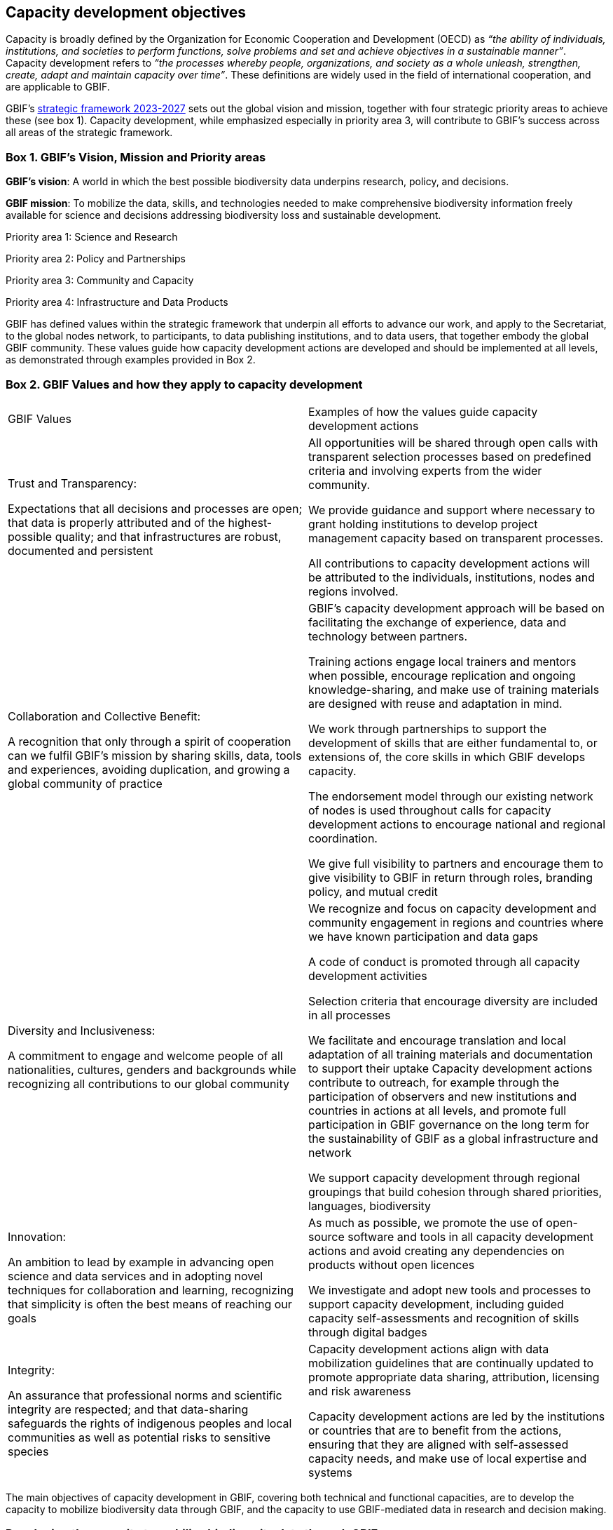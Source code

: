 [[capacity-development-objectives]]
== Capacity development objectives 

Capacity is broadly defined by the Organization for Economic Cooperation and Development (OECD) as _“the ability of individuals, institutions, and societies to perform functions, solve problems and set and achieve objectives in a sustainable manner”_. Capacity development refers to _“the processes whereby people, organizations, and society as a whole unleash, strengthen, create, adapt and maintain capacity over time”_. These definitions are widely used in the field of international cooperation, and are applicable to GBIF.

GBIF’s https://www.gbif.org/strategic-plan[strategic framework 2023-2027^] sets out the global vision and mission, together with four strategic priority areas to achieve these (see box 1). Capacity development, while emphasized especially in priority area 3,  will contribute to GBIF’s success across all areas of the strategic framework.

[[box-1]]
=== Box 1. GBIF’s Vision, Mission and Priority areas
****
*GBIF’s vision*:  A world in which the best possible biodiversity data underpins research, policy, and decisions.

*GBIF mission*: To mobilize the data, skills, and technologies needed to make comprehensive biodiversity information freely available for science and decisions addressing biodiversity loss and sustainable development.

Priority area 1: Science and Research

Priority area 2: Policy and Partnerships

Priority area 3: Community and Capacity

Priority area 4: Infrastructure and Data Products
****

GBIF has defined values within the strategic framework that underpin all efforts to advance our work, and apply to the Secretariat, to the global nodes network, to participants, to data publishing institutions, and to data users, that together embody the global GBIF community. These values guide how capacity development actions are developed and should be implemented at all levels, as demonstrated through examples provided in Box 2.

[[box-2]]
=== Box 2. GBIF Values and how they apply to capacity development

// [width=100%]
[cols="50%,50%"]
|===
|GBIF Values 
|Examples of how the values guide capacity development actions 

|Trust and Transparency: 

Expectations that all decisions and processes are open; that data is properly attributed and of the highest-possible quality; and that infrastructures are robust, documented and persistent

|All opportunities will be shared through open calls with transparent selection processes based on predefined criteria and involving experts from the wider community. 

We provide guidance and support where necessary to grant holding institutions to develop project management capacity based on transparent processes. 

All contributions to capacity development actions will be attributed to the individuals, institutions, nodes and regions involved.

|Collaboration and Collective Benefit: 

A recognition that only through a spirit of cooperation can we fulfil GBIF’s mission by sharing skills, data, tools and experiences, avoiding duplication, and growing a global community of practice

|GBIF’s capacity development approach will be based on facilitating the exchange of experience, data and technology between partners.

Training actions engage local trainers and mentors when possible, encourage replication and ongoing knowledge-sharing, and make use of training materials are designed with reuse and adaptation in mind. 

We work through partnerships to support the development of skills that are either fundamental to, or extensions of, the core skills in which GBIF develops capacity.

The endorsement model through our existing network of nodes is used throughout calls for capacity development actions to encourage national and regional coordination. 

We give full visibility to partners and encourage them to give visibility to GBIF in return through roles, branding policy, and mutual credit

|Diversity and Inclusiveness: 

A commitment to engage and welcome people of all nationalities, cultures, genders and backgrounds while recognizing all contributions to our global community

|We recognize and focus on capacity development and community engagement in regions and countries where we have known participation and data gaps

A code of conduct is promoted through all capacity development activities 

Selection criteria that encourage diversity are included in all processes 

We facilitate and encourage translation and local adaptation of all training materials and documentation to support their uptake
Capacity development actions contribute to outreach, for example through the participation of observers and new institutions and countries in actions at all levels, and promote full participation in GBIF governance on the long term for the sustainability of GBIF as a global infrastructure and network

We support capacity development through regional groupings that build cohesion through shared priorities, languages, biodiversity

|Innovation: 

An ambition to lead by example in advancing open science and data services and in adopting novel techniques for collaboration and learning, recognizing that simplicity is often the best means of reaching our goals

|As much as possible, we promote the use of open-source software and tools in all capacity development actions and avoid creating any dependencies on products without open licences

We investigate and adopt new tools and processes to support capacity development, including guided capacity self-assessments and recognition of skills through digital badges

|Integrity:

An assurance that professional norms and scientific integrity are respected; and that data-sharing safeguards the rights of indigenous peoples and local communities as well as potential risks to sensitive species

|Capacity development actions align with data mobilization guidelines that are continually updated to promote appropriate data sharing, attribution, licensing and risk awareness

Capacity development actions are led by the institutions or countries that are to benefit from the actions, ensuring that they are aligned with self-assessed capacity needs, and make use of local expertise and systems

|=== 

The main objectives of capacity development in GBIF, covering both technical and functional capacities, are to develop the capacity to mobilize biodiversity data through GBIF, and the capacity to use GBIF-mediated data in research and decision making.

=== Developing the capacity to mobilize biodiversity data through GBIF 

:floating_title The ability to manage, standardize and publish biodiversity data

This is essential to reducing knowledge gaps and ensuring a stable foundation for data mobilization through the network (priority areas 1 and 3). As GBIF evolves and adapts data standards and models (priority area 4), further capacity development will be needed to support the uptake of new data publishing methods by its current network, as well as to integrate new data publishing communities. Growing awareness at the policy level of the importance of enhanced access to primary biodiversity data, for example to support implementation and monitoring of the Kunming-Montreal Global Biodiversity Framework (priority area 2),  strengthens the justification for developing capacity to mobilize data. 

Progress towards this objective will be demonstrated in the growth and continued activity of the community of data publishing institutions. Enriching GBIF’s data model will increase the diversity among institutions in the data publishing community. Ultimately, progress will be reflected in the completeness and richness of the data being published.

Institutional capacity for data management varies widely among the different institutions that produce and hold biodiversity data. Capacity varies between different regions of the world, and also between different types and sizes of biodiversity-related institutions. Supportive international policy frameworks can strengthen the enabling environment for institutions within and beyond GBIF’s current network to provide open access to their biodiversity data. While data publishing in GBIF is on the institutional level, it depends on the skills and engagement of individuals within the institutions, as well as capacity at the level of the Participant nodes that assist with engagement, provide endorsement, and often offer technical support. 

As a network of networks, Participant-led efforts to promote data mobilization and support the development of institutional capacity within their countries and networks remain essential to allow capacity support to scale towards a truly global network. This necessitates continued support for capacity development within an expanding network of Participant nodes.

Efforts to design and implement capacity development actions that target the levelling-up of institutional capacity in currently under-represented regions and among under-represented data publishing communities should continue to be a priority for the GBIF network. Such efforts should reinforce the capacity of existing Participant nodes - and encourage the development of new nodes - to ensure sustainable capacity support to the growing data publishing network. Regional support teams extend support beyond the nodes network to enable new institutions from non-Participant countries to engage in data mobilization and use, growing the community of practice that forms the foundation for formal Participation in the future.

=== Developing the capacity to use GBIF-mediated biodiversity data

:floating_title The ability to analyse and use biodiversity data accessible through GBIF in scientific research and decision making

In the current strategic period, GBIF focuses on increasing the relevance and diversifying the uptake of GBIF-mediated data for scientific research (priority area 1). This requires capacity development through partnerships with academia and higher education, including through supporting thematic research communities with limited previous knowledge of GBIF. In addition, GBIF seeks to develop the capacity to use data to support policy responses addressing societal challenges around planetary change. This includes contributing to local, national, regional, and global biodiversity-related goals and indicators, and partnering to support the application of data in policy-relevant information tools and products (priority area 2).

Progress towards this objective will be seen in the breadth and representativeness of the growing body of scientific literature that cites the use of GBIF-mediated data.  GBIF maintains an ongoing literature tracking programme, which identifies research uses and citations, and groups these into thematic research areas. Literature tracking can highlight geographic gaps and targets for development in GBIF’s research user communities. These research uses ultimately depend on capacity at the level of individual scientists and students involved, but are greatly facilitated by the development of methodologies and norms for using open biodiversity data within a research field and the academic institutions involved.

Progress in capacity to use GBIF-mediated data for policy objectives may be tracked through examples of uptake in national policy reports, regulations and indicators, including those provided for implementation of global biodiversity-related conventions, although this is likely to be less quantitative than metrics from research citations. 

Based on thematic priorities, as GBIF works more closely with research communities to develop areas of scientific relevance for open biodiversity data (such as in human health, freshwater ecology, and soil biodiversity, among others), capacity development actions should target the development of necessary skills at the level of students and researchers. Such actions should also address the known geographic gaps in the user community, and serve to promote more global engagement of users in line with GBIF’s global scope and vision. While guidance and training materials on accessing GBIF mediated data for a variety of use cases are available, it is beyond GBIF’s scope to provide training in all the underlying data literacy skills needed for research use of open biodiversity data. 

Participant nodes support user communities through a variety of capacity development actions, often in direct partnership with academic institutions that use GBIF within teaching at various levels. Nodes also play a role in supporting data flows into biodiversity-related reporting processes and other decisions. Capacity development actions to support the nodes in their role in coordinating national networks and engaging with user communities both at the research and policy levels will continue to help with the scalability of approaches.
